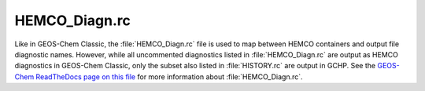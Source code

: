 
HEMCO_Diagn.rc
==============

Like in GEOS-Chem Classic, the :file:`HEMCO_Diagn.rc` file is used to map between HEMCO containers and output file diagnostic names. 
However, while all uncommented diagnostics listed in :file:`HEMCO_Diagn.rc` are output as HEMCO diagnostics in GEOS-Chem Classic, only the subset also listed in :file:`HISTORY.rc` are output in GCHP. 
See the `GEOS-Chem ReadTheDocs page on this file <https://geos-chem.readthedocs.io/en/stable/gcclassic-user-guide/hemco-diagn.html>`_ for more information about :file:`HEMCO_Diagn.rc`.
